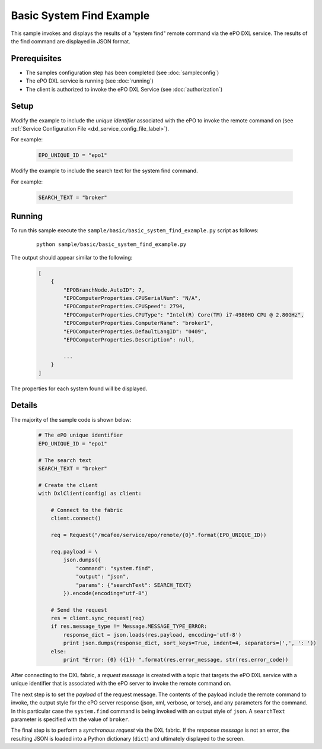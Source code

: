 Basic System Find Example
=========================

This sample invokes and displays the results of a "system find" remote command via the ePO DXL service.
The results of the find command are displayed in JSON format.

Prerequisites
*************
* The samples configuration step has been completed (see :doc:`sampleconfig`)
* The ePO DXL service is running (see :doc:`running`)
* The client is authorized to invoke the ePO DXL Service (see :doc:`authorization`)

Setup
*****

Modify the example to include the `unique identifier` associated with the ePO to invoke the remote command on
(see :ref:`Service Configuration File <dxl_service_config_file_label>`).

For example:

    .. code-block:: python

        EPO_UNIQUE_ID = "epo1"

Modify the example to include the search text for the system find command.

For example:

    .. code-block:: python

        SEARCH_TEXT = "broker"


Running
*******

To run this sample execute the ``sample/basic/basic_system_find_example.py`` script as follows:

    .. parsed-literal::

        python sample/basic/basic_system_find_example.py

The output should appear similar to the following:

    .. code-block:: python

        [
            {
                "EPOBranchNode.AutoID": 7,
                "EPOComputerProperties.CPUSerialNum": "N/A",
                "EPOComputerProperties.CPUSpeed": 2794,
                "EPOComputerProperties.CPUType": "Intel(R) Core(TM) i7-4980HQ CPU @ 2.80GHz",
                "EPOComputerProperties.ComputerName": "broker1",
                "EPOComputerProperties.DefaultLangID": "0409",
                "EPOComputerProperties.Description": null,

                ...
            }
        ]

The properties for each system found will be displayed.

Details
*******

The majority of the sample code is shown below:

    .. code-block:: python

        # The ePO unique identifier
        EPO_UNIQUE_ID = "epo1"

        # The search text
        SEARCH_TEXT = "broker"

        # Create the client
        with DxlClient(config) as client:

            # Connect to the fabric
            client.connect()

            req = Request("/mcafee/service/epo/remote/{0}".format(EPO_UNIQUE_ID))

            req.payload = \
                json.dumps({
                    "command": "system.find",
                    "output": "json",
                    "params": {"searchText": SEARCH_TEXT}
                }).encode(encoding="utf-8")

            # Send the request
            res = client.sync_request(req)
            if res.message_type != Message.MESSAGE_TYPE_ERROR:
                response_dict = json.loads(res.payload, encoding='utf-8')
                print json.dumps(response_dict, sort_keys=True, indent=4, separators=(',', ': '))
            else:
                print "Error: {0} ({1}) ".format(res.error_message, str(res.error_code))

After connecting to the DXL fabric, a `request message` is created with a topic that targets the ePO DXL service with
a unique identifier that is associated with the ePO server to invoke the remote command on.

The next step is to set the `payload` of the request message. The contents of the payload include the remote
command to invoke, the output style for the ePO server response (json, xml, verbose, or terse), and
any parameters for the command. In this particular case the ``system.find`` command is being invoked with an output
style of ``json``. A ``searchText`` parameter is specified with the value of ``broker``.

The final step is to perform a `synchronous request` via the DXL fabric. If the `response message` is not an error,
the resulting JSON is loaded into a Python dictionary (``dict``) and ultimately displayed to the screen.



